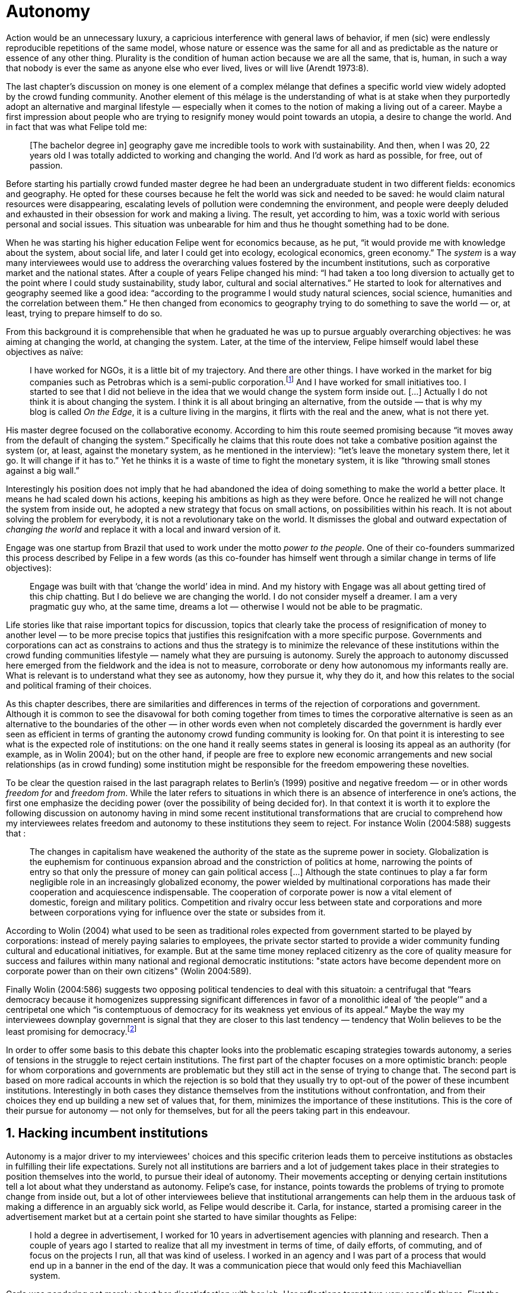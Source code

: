 = Autonomy
:numbered:
:sectanchors:
:icons: font
:stylesheet: ../contrib/print.css

[.lead]
Action would be an unnecessary luxury, a capricious interference with general laws of behavior, if men (sic) were endlessly reproducible repetitions of the same model, whose nature or essence was the same for all and as predictable as the nature or essence of any other thing. Plurality is the condition of human action because we are all the same, that is, human, in such a way that nobody is ever the same as anyone else who ever lived, lives or will live (Arendt 1973:8).

The last chapter's discussion on money is one element of a complex mélange that defines a specific world view widely adopted by the crowd funding community. Another element of this mélage is the understanding of what is at stake when they purportedly adopt an alternative and marginal lifestyle — especially when it comes to the notion of making a living out of a career. Maybe a first impression about people who are trying to resignify money would point towards an utopia, a desire to change the world. And in fact that was what Felipe told me:

[quote]
[The bachelor degree in] geography gave me incredible tools to work with sustainability. And then, when I was 20, 22 years old I was totally addicted to working and changing the world. And I'd work as hard as possible, for free, out of passion.

Before starting his partially crowd funded master degree he had been an undergraduate student in two different fields: economics and geography. He opted for these courses because he felt the world was sick and needed to be saved: he would claim natural resources were disappearing, escalating levels of pollution were condemning the environment, and people were deeply deluded and exhausted in their obsession for work and making a living. The result, yet according to him, was a toxic world with serious personal and social issues. This situation was unbearable for him and thus he thought something had to be done.

When he was starting his higher education Felipe went for economics because, as he put, “it would provide me with knowledge about the system, about social life, and later I could get into ecology, ecological economics, green economy.” The _system_ is a way many interviewees would use to address the overarching values fostered by the incumbent institutions,  such as corporative market and the national states. After a couple of years Felipe changed his mind: “I had taken a too long diversion to actually get to the point where I could study sustainability, study labor, cultural and social alternatives.” He started to look for alternatives and geography seemed like a good idea: “according to the programme I would study natural sciences, social science, humanities and the correlation between them.” He then changed from economics to geography trying to do something to save the world — or, at least, trying to prepare himself to do so.

From this background it is comprehensible that when he graduated he was up to pursue arguably overarching objectives: he was aiming at changing the world, at changing the system. Later, at the time of the interview, Felipe himself would label these objectives as naïve:

[quote]
I have worked for NGOs, it is a little bit of my trajectory. And there are other things. I have worked in the market for big companies such as Petrobras which is a semi-public corporation.footnote:[Petrobras is actually a major Brazilian company. It has been listed in Forbes 500 for 22 years, figuring in the 58th position in the 2016 ranking.] And I have worked for small initiatives too. I started to see that I did not believe in the idea that we would change the system form inside out. […] Actually I do not think it is about changing the system. I think it is all about bringing an alternative, from the outside — that is why my blog is called _On the Edge_, it is a culture living in the margins, it flirts with the real and the anew, what is not there yet.

His master degree focused on the collaborative economy. According to him this route seemed promising because “it moves away from the default of changing the system.” Specifically he claims that this route does not take a combative position against the system (or, at least, against the monetary system, as he mentioned in the interview): “let's leave the monetary system there, let it go. It will change if it has to.” Yet he thinks it is a waste of time to fight the monetary system, it is like “throwing small stones against a big wall.”

Interestingly his position does not imply that he had abandoned the idea of doing something to make the world a better place. It means he had scaled down his actions, keeping his ambitions as high as they were before. Once he realized he will not change the system from inside out, he adopted a new strategy that focus on small actions, on possibilities within his reach. It is not about solving the problem for everybody, it is not a revolutionary take on the world. It dismisses the global and outward expectation of _changing the world_ and replace it with a local and inward version of it.

Engage was one startup from Brazil that used to work under the motto _power to the people_. One of their co-founders summarized this process described by Felipe in a few words (as this co-founder has himself went through a similar change in terms of life objectives):

[quote]
Engage was built with that ‘change the world’ idea in mind. And my history with Engage was all about getting tired of this chip chatting. But I do believe we are changing the world. I do not consider myself a dreamer. I am a very pragmatic guy who, at the same time, dreams a lot — otherwise I would not be able to be pragmatic.

Life stories like that raise important topics for discussion, topics that clearly take the process of resignification of money to another level — to be more precise topics that justifies this resignifcation with a more specific purpose. Governments and corporations can act as constrains to actions and thus the strategy is to minimize the relevance of these institutions within the crowd funding communities lifestyle — namely what they are pursuing is autonomy. Surely the approach to autonomy discussed here emerged from the fieldwork and the idea is not to measure, corroborate or deny how autonomous my informants really are. What is relevant is to understand what they see as autonomy, how they pursue it, why they do it, and how this relates to the social and political framing of their choices. 

As this chapter describes, there are similarities and differences in terms of the rejection of corporations and government. Although it is common to see the disavowal for both coming together from times to times the corporative alternative is seen as an alternative to the boundaries of the other — in other words even when not completely discarded the government is hardly ever seen as efficient in terms of granting the autonomy crowd funding community is looking for. On that point it is interesting to see what is the expected role of institutions: on the one hand it really seems states in general is loosing its appeal as an authority (for example, as in Wolin 2004); but on the other hand, if people are free to explore new economic arrangements and new social relationships (as in crowd funding) some institution might be responsible for the freedom empowering these novelties.

To be clear the question raised in the last paragraph relates to Berlin's (1999) positive and negative freedom — or in other words _freedom for_ and _freedom from_. While the later refers to situations in which there is an absence of interference in one's actions, the first one emphasize the deciding power (over the possibility of being decided for). In that context it is worth it to explore the following discussion on autonomy having in mind some recent institutional transformations that are crucial to comprehend how my interviewees relates freedom and autonomy to these institutions they seem to reject. For instance Wolin (2004:588) suggests that :

[quote]
The changes in capitalism have weakened the authority of the state as the supreme power in society. Globalization is the euphemism for continuous expansion abroad and the constriction of politics at home, narrowing the points of entry so that only the pressure of money can gain political access […] Although the state continues to play a far form negligible role in an increasingly globalized economy, the power wielded by multinational corporations has made their cooperation and acquiescence indispensable. The cooperation of corporate power is now a vital element of domestic, foreign and military politics. Competition and rivalry occur less between state and corporations and more between corporations vying for influence over the state or subsides from it.

According to Wolin (2004) what used to be seen as traditional roles expected from government started to be played by corporations: instead of merely paying salaries to employees, the private sector started to provide a wider community funding cultural and educational initiatives, for example. But at the same time money replaced citizenry as the core of quality measure for success and failures within many national and regional democratic institutions: "state actors have become dependent more on corporate power than on their own citizens" (Wolin 2004:589).

Finally Wolin (2004:586) suggests two opposing political tendencies to deal with this situatoin: a centrifugal that “fears democracy because it homogenizes suppressing significant differences in favor of a monolithic ideal of ‘the people’” and a centripetal one which “is contemptuous of democracy for its weakness yet envious of its appeal.” Maybe the way my interviewees downplay government is  signal that they are closer to this last tendency — tendency that Wolin believes to be the least promising for democracy.footnote:[“Whatever remains of democratic possibilities lies with the centrifugal forces. Yet their political prospects are the more problematical. For despite their critical attitudes towards the state – perhaps all – of the major centrifugal groups look to government for assistance and protection and to its courts for relief. This requires some accommodation to the political culture that surrounds the national government and many state governments, and that, increasingly, has become indistinguishable from corporate culture” (Wolin 2004:587).]

In order to offer some basis to this debate this chapter looks into the problematic escaping strategies towards autonomy, a series of tensions in the struggle to reject certain institutions. The first part of the chapter focuses on a more optimistic branch: people for whom corporations and governments are problematic but they still act in the sense of trying to change that. The second part is based on more radical accounts in which the rejection is so bold that they usually try to opt-out of the power of these incumbent institutions. Interestingly in both cases they distance themselves from the institutions without confrontation, and from their choices they end up building a new set of values that, for them, minimizes the importance of these institutions. This is the core of their pursue for autonomy — not only for themselves, but for all the peers taking part in this endeavour.

== Hacking incumbent institutions

Autonomy is a major driver to my interviewees' choices and this specific criterion leads them to perceive institutions as obstacles in fulfilling their life expectations. Surely not all institutions are barriers and a lot of judgement takes place in their strategies to position themselves into the world, to pursue their ideal of autonomy. Their movements accepting or denying certain institutions tell a lot about what they understand as autonomy. Felipe's case, for instance, points towards the problems of trying to promote change from inside out, but a lot of other interviewees believe that institutional arrangements can help them in the arduous task of making a difference in an arguably sick world, as Felipe would describe it. Carla, for instance, started a promising career in the advertisement market but at a certain point she started to have similar thoughts as Felipe:

[quote]
I hold a degree in advertisement, I worked for 10 years in advertisement agencies with planning and research. Then a couple of years ago I started to realize that all my investment in terms of time, of daily efforts, of commuting, and of focus on the projects I run, all that was kind of useless. I worked in an agency and I was part of a process that would end up in a banner in the end of the day. It was a communication piece that would only feed this Machiavellian system.

Carla was pondering not merely about her dissatisfaction with her job. Her reflections target two very specific things. First the purpose of the market she was contributing to and how she felt about it the use of the term Machiavellian characterizes this market as unscrupulous — and it is noteworthy that as Felipe she emphasizes the coercion of this mindset by calling it as a “system.” It is not a Marxist alienation when it come to individuals and labor, but a more intimate disapproval of how professional life is organizes. To be clear by quoting Marx I am not inferring that Carla would subscribe to Marxist theory as a whole — actually she might not subscribe to it at all. However the description she offers of her relation to her previous jobs relates to Marx's (2007:72) description of workers who have no chance but to subject themselves to their proletarian condition:

[quote]
His (_sic_) labour is therefore not voluntary, but coerced; it is _forced labor_. It is therefore not the satisfaction of a need; it is merely a _means_ to satisfy needs external to it. Its alien character emerges clearly in the fact that as soon as no physical or other compulsion exists, labor is shunned like the plague. External labor, labor in which man alienates himself (_sic_), is a labor of self-sacrifice, of mortification” (emphasis in the original).

Second this feeling regarding certain jobs was not merely a political disapproval of the purpose of the companies she was working for. This disapproval was a very personal urge to stop investing her most valuable and intimal assets in something she did not believe in: her efforts, her time, her energy and focus. As she told me: “I felt there was something missing, I could be contributing in other ways to project development, to innovation… to innovate with positive impact.” In opposition to Marxist proletarian she felt she had other options: as Felipe she needed to go to the margins. Her strategy was to specialize in design for social impact (she now holds a master degree in such field) and to try to engage with projects more focused on the city, on urban spaces close to her. Now she works in the strategic innovation market having experience at consultancies focused on positive impact on society. Other interviewees also opted for working for this kind of companies: usually they are small to middle size offices, they hold multinationals such as Coca-Cola, Nestlé and Petrobras in their portfolio, but at the same time they value and develop projects for NGOs, civic activism and for the public sector. From times to times this small companies also have their own projects, that might become spin offs — that was the case of Catarse, for example.

Brittany is an American woman and in the interview she mentioned the choices she felt were available for her after graduating:

[quote]
It's interesting to be able to create projects instead of just typing on a keyboard, and those were the kind of job opportunities I had: doing more office work for any organizations that were not particularly exciting as well. At that time too it was so competitive that I think I would have ended up having to be more focused on something with a better paycheck and not necessarily a job that is fun.

In other words she felt that all the traditional job opportunities were uninteresting, bureaucratic and limiting her creative and her hands on impulse. She is very concerned about the natural resources, climate change and the environment in general. But at the same time she did not wanted to work neither for the government nor for NGOs: “I don't have anything against the government, but I'm just more personally interested in private industry.” Therefore she joined a private park, a nature reserve in a position in which she could start and manage projects instead of doing office and paper work. Her choice for a private environment was on purpose:

[quote]
I consider myself an eco-capitalist. I've never really imagined myself working for the government or NGOs. I am more interested in doing change through the private industry. Private industry is not restrained by borders as long as you have the right market incentives.

She believes that there is a higher chance of promoting substantial changes in the world from a private institution, with no borders — but she reinforces that the right incentives should be set by the public sector. Still she believes that federal government might be too big to understand her reality and to do the right moves:

[quote]
There is so many stupidity sometimes, because you have to deal with someone who will deliberate on an environmental project and they are 300 kilometers away, and they have no idea about what your reality is actually like. I do not think this is the most effective to do environmental policy. That is why it is nice to work on a private reserve because we have a relationship with the [local] public government, we are bordering a state park. I have a bit more liberty. We work a lot with the people from here. We do not have to deal with people who have never been in the area and do not know anything about it.

In different degrees what Carla and Brittany are claiming is that they want to be able to choose what kind of projects and action they enable in their everyday life — they want to be in control of the anew emerged from their actions. Also this claim is sustained by a world view that considers governments and corporations too big to feel what individuals really face in their daily routines. If Brittany example is more clear (she even mentioned the _think global, act local_ motto during the interview), Carla's one might need further discussion: in spite of the multinational clients all the projects and deeds she mention in the interview are related to the urban space and civic projects she has been involved with. The consultancy she works for might not be exclusively focused on this kind of projects but she considers that since there is room for them, it makes the job more attractive than the other ones she had had in the past.

These two women are somehow recurring to the private sphere because they believe society needs change — literally Carla would say what is needed is some positive impact in the world, while Brittany would say the world is compromised due to climate change and other eminent environmental situations. Underneath these arguments lies the responsibility the state bear in such scenario. For Brittany, part of the problem is the distance between the governments in charge and the reality of the governed people. Carla has not been explicit in supporting this view but her actions seems to corroborate it. During the interview she was listing some probable causes for the lack of social impact in many projects. At this point she ended up saying that “it cannot be a single NGO, it is not Greenpeace that is going to sort that out, it is not the UN alone that is going to do it. It really has to be something massive” — this quote might be intriguing since Greenpeace and UN are massive institutions after all. To avoid any doubt, she expanded on it:

[quote]
I think it [the solution] should be decentralized. That is part of Box's Brazilian Dream Project, the idea of microrevolutions, but the thing is that companies should also be decentralized. Thus when I say “something big” it is something that belongs to the people, that is part of everyone's concerns. Therefore not only people, but companies need to have an active role for a better society.footnote:[Box 1824, mentioned by Carla as “Box” is Brazilian consultancy that built a great reputation publishing researches on Brazilian culture — most of them on Creative Commons licenses, free to read and watch on the internet. Those reports usually are shaped in short videos that easily become viral on the internet. As a disclaimer I must add that Carla has freelanced for this consultancy.]

If this quote sounds too abstract or utopian, Carla offered as an example the case of public bikes in São Paulo. In a similar scheme to Barclay's bikes in London, the scheme was structured through a public-private partnership, coincidentally backed by a nationwide bank too, the Brazilian bank Itaú:

[quote]
[Take the case of] Itaú's bikes: there are various issues that could be risen, a lot of questioning on whether it was more about marketing than about a proper solution [for public transportation]. But this was a social innovation to the city because it was considered within a mobility and civic movement […] People who were not using bicycles before are trying it now. Despite the [commercial] interests (because I do not believe they [Itaú] are just being nice, they are a bank) it is a social innovation.

Hence from Carla's point of view there is an important factor that is being close to people, to civic activism. Or in other words, being local — something that overarching federal governments and multinational corporations fail to achieve, as many of my informants would put it. They would argue that at the end of the day these massive institutions would become the _system_, a black box in which money and power as the only possible rule — picturing the context in consonance with Wolin (2004), for example. In sum the problem does not relies on the private or public realm _per se_, but in the distance between individual and institution.

To add another example, Noah is a graduate student in political theory also from the USA. Throughout his life he has been involved with civic activism and he has also contributed to some crowd funding campaigns. He told me about one of the projects he has been involved, one in which his group was very close to the city council:

[quote]
The objective of the organization I volunteered at was at the city level and we ended up getting a majority progressive city counsel. […] The city runs the airport and they decided that they were going to renegotiate the contracts for the food in the airport. They did not want to have corporate restaurants. They wanted to reach out to all very famous local businesses, restaurants and say “would you like a branch in the airport?” […] That was sort of one policy they want but the point I am trying to make is that I am always focused on building power at the local level, in the face of structures that are configuring the social relations at a larger scale. International trade treaties and national immigration policy [for example], these are all things that are sort of structural, but we were coming up with local ways to resist. Sort of asserting local power in the face of this larger structure.

The critique built by these people who at a certain point have recurred to crowd funding is not targeting explicitly the public or the private sphere, as Noah's example clarifies. They are at the same time targeting a specific world view that puts individuals as dependent of paternalist, of embracing government and corporations. In their nightmares they probably would be complaining that there are no jobs out there and that the government is not properly regulating corporations — specially when it comes to labor and the environment. But that is not what they are doing. Actually they have no intention of working for these corporations and many of them have no interest in voting for example. Most of my Brazilian interviewees — where voting is compulsory —  have declined to vote for years.

Stephen is a experienced British entrepreneur who mentor many social entrepreneurs. He points out that due to the economic crisis there are no jobs being created, therefore “being self employed for a increasingly greater proportion of the population is the only option.” In this scenario he sees crowd funding as a promising alternative since in many cases not even banks would fund certain entrepreneurs such as people in debt, people with no guarantees. But in opposition to most business men who praise the success of new companies such as Uber or Airbnb he is quite critical about them. Another example he mentioned in the interview was a British short term car rental:

[quote]
It started as Street Car which was a UK company, which is cool. Nice service, nice cars. It was bought by Zipcar which is an American company. The service went down a bit, the cars went a bit crappier. And it is now owned by Avis […] It is very hard because clearly it is having an impact. It does take a lot of cars off to the road. But on the other hand it is now part of a big corporation.  And it is working for shareholders rather than to the communities. And I think a lot of this stuff, for me it would be much more interesting if somehow you could keep it at a local level, a community level.  But you cannot do that […] The biggest obstacle is how you rethink money or if can you rethink money – and if you cannot then actually everything is all a bit meaningless because it all comes down to cash in the end.

Therefore if the critique does not target the public or the private in specific, it suggests that both spheres nowadays are driven by money. Corporations and government, my interviewees would claim, are distant from people's needs and reality because they are organized in a way that focus on making money and also on distributing money through a lifestyle framed by the _system_ — that is to say a lifestyle based in an overarching policy that values jobs, wages and benefits. The problem is that the crowd funding communities are resignifying money, and consequentially they are not settling down for a comfortable job that offers them some financial stability. Their personal views on the world, on this system seems more important than the values being delivered and nurtured in most national states policies and in most corporate environments.

The question these stories raise is rooted in the size of the organizations but the core issue are _quasi_ inevitable consequences projected by my interviewees: for them bigger institutions put the decision making progress away from their everyday lives. Therefore their strategy involves working in small scale institutions that enable three valuable things: conciliating personal values within their everyday life activities, being able to promote some actions with some impact, and avoiding bureaucratic and impersonal decision processes. The motto _think global, act local_ seems to have a perfect fit with this ambitions: the thinking part allow them to channel their dreams and aspiration to action; the acting part is taken locally, that is to say, is more feasible and easy to put forward than more ambitious projects that would require layers of deliberation. In other words instead of a global _Workers of the world, unite!_ chant they are reaching out their close network and starting small, with baby steps. Deliberation in general would be compromised if not handled at the personal level: when people's opinion are framed into instrumentalized and racionalized institutional processes the only rule that matter is cash — and that is the kind of value that is not appealing to this specific community.

Hence action is of utmost importance for them. Their idea of autonomy is to be able to act, to put ideas forward, to experiment and learn from it. This hands on mode is believed to be the best shortcut for positive impact, for promoting and enabling change here and now. The impact and change expected are not to be felt immediately worldwide: their expectation is also focused on a micro sphere, their own lives and feelings.  Carla herself is very clear on that point: she is not sure if Itaú's bike scheme is the best for São Paulo, also she would not oppose a totally public nor a totally private initiative to compare them all later — the important is to go to action and to get feedback at the local level:

[quote]
It is very difficult to get it right the first time, thus we have to test, to hack, to experiment. I praise the initiatives with that mindset. And actually that is why I really like crowd funding. Crowd funding is a way to engage, to motivate, to show possible futures — that is what really matters.

All the quotes so far are somehow critical about corporations and governments: Carla had to cherry-pick consultancies to work for (and maybe with which clients to work with) because there is a discomfort with the kind of project most corporations invest on. Brittany also cherry-picked, but she was harsher on the government side — characterized as inefficient (distant from the real everyday life of people) and limited (by national borders). Noah seems to disavowal with big players from the food industry and tries to minimize the impact these corporations have in his region by acting close to the government, to the city council. Stephen believes that the economic policies put forward by governments (policies in tune with the interest multinational corporations) failed to provide jobs and stability to citizens;  for him even banks (a kind of corporation regulated to certain degree by governments) are failing in helping people to bootstrap their ideas. In spite of that these people are not so distant neither from governments nor from corporations: they try to hack them, to make these institutions work in a way that is more coherent with their aspirations. The next section discusses strategies that can be seen as attempts of a greater step: for some people hacking these incumbent institutions is not enough and the idea is to bypass them.

== From avoidance to autonomy

As the previous section described there is a clear and intentional will to find alternative ways of making a living within the crowd funding community, a way that would circumvent the corporative and public sectors. Even if this holds true to all of my interviewees there is a group within them that take this disavowal for these institutions further. At this point it worth it to go back to Stephen's consideration of the job market. In fact his argument follows some general trends: for example self-employment rates have been rising slightly in the UK since 2002 while unemployment rates increased by 50% in the same period (OECD 2013).footnote:[According to the OECD Factbook (2013) between 2002 and 2010 self-employment raised from 12.7% to 13.8% and the long-term unemployment rate raised from 21.7% to 33.4%. Stephen's interview was in 2014.] However the feeling that there are no jobs out there is not the only reason underneath the disavowal for these institutions. There are also clues suggesting that for them framing their professional activity in the form of a formal organization — whether it is a corporation or NGO — is not the best way to actually do what they are willing to do. Pedro told me about a time when he was one of the founders of a kind of hacker space in Brazil: 

[quote]
We were drafting a statute, a charter and then we realized that it would be impossible to start an organization because we could not agree on a common text. We had principles, we were heading to the same direction, we liked each other and we used to get together. But it would not work to frame an organization with a charter, a social statute saying what we would be doing. Some would like to do journalism, some were willing to do photography…  whatever, we do not need a statute, right? Instead of an organization, a NGO we ended up with a space where everybody could work on their own stuff together.

Contrasting with Stephen, Pedro do not actually expect that any institution will provide him the best framework for his and his friends' professional affairs. In his opinion formalizing an organization would mean an onus without a bonus: they do not want to be limited by any regulation about what kind of professional activities they are supposed to run,footnote:[In Brazil there are regulations based on UN's International Standard Industrial Classification, very similar to regulations in many other countries, as my interviewees reported. For them this means that when setting up an organization one must restrict the kind of projects one is going to execute. As some aforementioned examples many of my interviewees have a very heterodox professional path, and they would like to act as technology consultants and in parallel they would be teaching tango, composing and playing music.] they do not want to pay taxes for opening an organization because they do not feel there is anything in return except boundaries. In sum they feel better acting by their own.

From Stephen and Pedro it is possible to grasp the skeptical tone of the disavowal for corporations, NGOs and the public sector: while many of the quotes from the previous section illustrated life choices in terms of better or worst organizations to work with, there are cases in which the disbelief is so bold that actually pulls people to a kind of libertarian attitude. While Carla and Brittany are satisfied in the kind of project and institutional arrangement surrounding their professional activities, other interviewees expressed a harsher opinion regarding the incumbent institutions discussed here. For Stephen in an almost non-existent job market one probably would have little chance to be able to choose a job that has a good fit with one's life purposes. At the same time Pedro probably would see Brittany's choices as limiting because a lot of money, time and efforts are wasted in taxes and bureaucracy to keep the company running — a lot of assets that would be best invested directly on environmental issues, for example. Specially when it comes to the private market, Pedro highlighted:

[quote]
The problem is that companies will always meddle, you cannot do things your way. Thus if you want a project to be independent, there is no way [to work with corporations behind you]. Take the classic journalism example, the chitchat that just adding the logo to something would not interfere with the content. That's tough to believe in.

In such a scenario crowd funding thrives as an alternative, a way to bootstrap projects without ties to any corporative or governmental funding. Actually this is what Miguel, a co-founder of one of the biggest Brazilian crowd funding platforms, told me:

[quote]
Indeed we have opened an alternative model of funding in Brazil, an alternative to public funding, private funding, bank loans… And then we started to see projects flourishing, things happening. It opened a whole new world for people. […] And in fact this was something that did not existed before: back then there was no way to fund a project, a small project, here in Brazil.

This last part of this chapter explores how this avoidance of institutions is forged from a very similar idea of autonomy as discussed earlier. Autonomy might be clearer in Pedro's arguably idealistic quotes, but even from Stephen's more pragmatic standpoint autonomy is present: one would not depend on corporations offering jobs to make a living. And more importantly: for some of them a kind of real autonomy is impossible within the current incumbent institutions — that is literally Pedro's position, for example.

Maria is a Romanian woman who partially funded her master degree through crowd funding. Amanda is a Brazilian entrepreneur who runs some open journalism workshops, mainly in poor neighborhoods around metropolitan areas. At a certain point both of them faced the possibility of partnering with some of these institutions the crowd funding community seems to disavowal. Maria was approved in a kind of dream school for her, but she could not afford the tuition fees. Amanda was running a very successful communication project in one of the poorest areas of São Paulo, but she was not satisfied with the mindset of the NGO behind her. Both dismissed the most standard choices presented to them: Maria have not considered a bank loan, and Amanda pushed to leave the NGO, what meant the end of the project. Respectively, that is how they told me these stories:

[quote]
I did not want to kind of play the rules of the system just to get to a very alternative education institution. This is ridiculous. And even if I could get a loan from the bank would I really want a loan from the bank to go and study alternative education, like new economy? This is ridiculous (Maria).

[quote]
We realized that it would not work with the NGO because the NGO refused to pay the boys (_sic_). We were like “we have to start something that can afford to pay the boys, so they can be autonomous” — we ought to do that because that is what we believe in. We believe that it worth it to engage the boys if it is cool for them and if it pays them back. Otherwise they will look for a job from which they can make a living of and they would not realize that this [communication] is what they really would like to do (Amanda).

Those quotes might raise an interesting tension: one might see Maria's option as a subtle way to refuse money and its possible benefits while on the other hand Amanda's opinion would be the opposite, an explicit movement in the sense of vouching money a protagonist role. It worth it to highlight that both woman are actually pointing in the same direction when in comes to repealing the current mindset behind incumbent institutions. Maria does not want to get involved with banks (arguably corporations with strong ties to governmental affairs such as federal reserve and interest policies). Amanda does not believe that more traditional social projects are worth it: charity, government benefits and non-profit organizations are not actually causing impact because they do not foster autonomy. 

This apparent paradoxical approach to money although can be analyzed throughly in order to clarify that even if they seem to be pointing in different directions they share some common grounds: first of all, as discussed in the previous chapter, money is mostly a social relationship marker, not merely a amoral token for exchange and accumulation of value; second at the core of their decision is an emphasis on how one can enjoy autonomy and root their own relationship with the world in an autonomous way. Let's get back to Maria's case as her story might not be so straightforward as Amanda's. Maria told me that after her bachelor degree she was working as a volunteer in some projects:

[quote]
I was a bit disillusioned seeing that when you are offering your services in terms of volunteering it is a fine line between being exploited and being helpful. I felt I was being exploited because I was not getting the learning […] but I had very good exchanges. I think it just brings the idea of skills and exchange and how we measure that. Its very subjective from person to person to think about what each one thinks is fair to invest and give back in this exchange — and here money is not involved. For me it was an interesting question that was posed there.

From thoughts like that it is clear that Maria was already calling into question how problematic exchanges are. In her case how uncomfortable she felt trading her skills for money or for anything else. However the problem, as she told me, was not put on the exchange _per se_ but in the context. For instance, as a photographer and journalist crowd funding her tuition fees her first thought was to offer a big book with photos taken by herself and stories she would wrote about everyone who pledged for her campaign. That was too much work for a short deadline, so she took an even more personal route: “for example a photograph, or you would get one of my essays or my dissertation, a song, maybe a photography services if you were a big company” — that was what she went for in terms of perks for her crowd funding contributors. She was telling a story and sharing her experience with her supporters — and the exchange was a platform for that. In other words she felt she was moving away from a kind of pecuniary exchange that would be meaningless from her point of view, and at the same time she was embracing a more personal or social lens to comprehend and forge these exchanges: 

[quote]
I was trying to stay out of politics and economy, I just did not want to have anything to do with it in any way. It was kind of putting it all in a “bad guys box” and do not want to deal with it. I went through the other, alternative route, local villages and what is happening out there — that is not mainstream. I was very curious to see what is happening and what is the drive for these people to really go off the grid. Is this really possible? Because this sounded like utopia for me back then. So I just wanted to experience it myself and also I wanted to see if I could ever live or make my own alternative way of being.

At this point she was framing a series of very personal ways to comprehend life choices around her and clearly there is an stereotyped standard career path, a standard way to make a living that was not interesting for her. At the same time  this is the mainstream in her standpoint thus one would have to be willing to fight the temptation to go with the flow. In that sense her life choice was to start to trace her own path outside this trail. For her the possibility of making this diversion, the possibility of creating her own route is a gesture of autonomy. Thus when facing the tuition fees invoice Maria opted for the arguably riskier path: not asking for a loan in a bank but for friends, and friends of friends and so on. Not messing up with the “bad guys” was not only a possibility but — most importantly — the option she actually choose because this way granted enough autonomy for her.

Looking back to Amanda's story — specifically when she expanded the idea of autonomy to her “boys,” to the teenagers that participated in the social and entrepreneurial activities she hosted — the context was a completely different one. Two main points must be highlighted here: they were poor in a very unequal country and they were young. According to Amanda they were already dealing with a lot of social and peer pressure: maybe they were considering dropping out of school to try to find a (probably unskilled) job and contribute to the family budget; maybe some of their friends were getting well of working for drug dealers or gathering in gangs, what would make these real possibilities for her teenagers in the short term; maybe they do not even considered journalism was for them at the first place.footnote:[As in Bourdieu's (1990) classical argument on reproduction: the weight of classes and personal trajectories is not only a matter of privileges and constrains, it is also a way of forging what one considers conceivable for the future. In Amanda's interview the context in which the teenagers are considered is made clear in lines such as: “In general the boys are not going to school, most of them are high school dropouts. And when we asked ‘where are them?’ we realized they were on the internet. And then we asked again ‘and where do they learn things?’ just in time to realize it was with tutorials on  YouTube about mathematics, about makeup, whatever. Then we spent about 6 months working on the language and the blah blah blah to launch educational videos. […\] We had no money to do it, thus we ended up in Catarse, we need to open the videos for everyone, free access to everybody: these educational videos had to be free because we were thinking about high school teens, they have no money.”] In other words Amanda felt money was important for them to be autonomous and escape the kind of mainstream within their social context. Arguably if the project could support them with some money they would be more confident in considering communication as a career option — and with this confidence they are better empowered, they have a higher degree of autonomy. Once more money is understood in a very peculiar social context, playing a very important role in negotiating with power structures (e.g. peer pressure, repression, etc.).  Finally Amanda also belives that their autonomy has to do with her own autonomy: “their autonomy sets me free to be the mother of my daughter, otherwise I would end up full of other children to take care of — I only can look after myself if they are autonomous.”

This is a very common characteristic among my interviewees: their own purpose in life. Amanda loves her job, the projects she runs. But she loves being a mother and she sees those projects as a way to make it possible for her to be a good mother. It is not about a world wide revolt against corporations, NGOs and governments, but the opposite: a set of choices based on micro inwards revolutions. A set at choices that at the end of the day offers them the feeling they are more capable of being autonomous than they would be in a full time job in an organization, for example. A set of choices that also empower them to get involved in different projects making a living of the multitude of them, not of a single one. A set of choices that connects these projects with their utmost personal ambitions in life.

Another of my interviewees has co-founded a recurring crowd funding platform in Brazil in which (by the date of the interview) he has five different projects. He was the person who coded the platform from the scratch, but most of the projects are related to his career as musician and as a tango dancer and teacher. However there is another project he hosts there: as the platform charges no fees at all it is supported by a crowd funding campaign within the platform itself. It is interesting to take into account the importance he puts on these options:

[quote]
I got tired of this chip chatting about changing the world. So why is this platform so cherished for me? […] Because I dream of a world in which we do not put price on things, a world in which we do not create services just for the sake of creating it, just to put up with the financial situation. So all that has to do with a will that other people could do what I am doing. To change their life as I am changing mine, in baby steps. 

For him this idea has matured with time. A couple of years ago he was a partner in a more traditional tech startup. He told me the history behind one of the most successful products they developed there, a mailing platform: “the idea was making a lot of money so we would have money to do cool stuff — that was what we had in mind.” They actually achieved it somehow: the company became successful in the market. However as the company grew bigger, more demanding clients and projects ended up consuming all his time — and little was left for the cool stuff, for music and tango, for social impact projects, for working in projects that would change their lives and help other people change theirs too.

As mentioned earlier making money is not the exact issue they are addressing. The real problem is finding ways to support — financially support included — their dream projects. The interesting part is that in spite of this kind of idealistic world view they are very pragmatic — many interviewees used different words such as “I work with the hands on imperative in mind, I cannot waste my time in endless discussions, this is for those who have time to waste,” as Pedro once told me, or “I am not a good bullshitter, I kind of like doing stuff, ”  as Stephen describes himself. Sometimes the common sense might say people work for money, but in their case they seem to make money in order to work — in order to be autonomous and  work with things they really believe in.

In that scenario crowd funding is a proxy for autonomy for many of them: they do not depend on corporations, job market or government to bootstrap and run their projects; therefore they feel completely empowered to choose what to work with and who to work with. In the process they also reinforce their distance from incumbent institutions feeling that the proximity to their peers is also an interesting asset — being close to, and exchanging with partners in the projects, people with whom the exchange skills, supporter of their crowd funding campaigns etc. is a way to make the money (and other kind of valuable resources) available. And this movement, by empowering them and by doing it without the incumbent institutions,  makes the rejection of government and corporations even bolder. For example that's what Miguel takes into account:

[quote]
[In traditional funding] the intermediaries in the process keep a significant percentage. If its a publisher the author gets 10% and they get 90%. So one gets that crowd funding is a possibility to be directly connected to one's fan base — and in the end of the day the publisher would end up selling to exactly the same people, to the fans of that author. […] That is true also when it comes to laws that foster cultural investments from the private sphere: the gatekeepers are corporations […] and they gain a lot of decision power, they support mainly celebrities' projects, people that already have a great amount of social capital.

Crowd funding then is a way to create and reinforce networks of people with something in common, and within these networks, among people with similar objectives in life and similar world views, my interviewees feel more empowered, more autonomous. Growing big usually is seen as a risk to autonomy — usually it is perceived a way of loosing track of profits (as Miguel just said) and of decision making:

[quote]
It has to be if not super local, at least national because of the legals around financial things. I think there is no doubt that crowd funding platforms have to be local. It's all about reach and that is why Kickstarter is the gorilla in the field: because they have got the reach. Indigogo does quite a good job too. Crowd Cube have built up some [in the UK] and I think that is good but I think this is the real challenge.

Finally the matter of scale of their operations is yet another argument to distance themselves from governments and corporations. For some of the people I interviewed it does not matter what are the motivations and purposes behind governors and CEOs: keeping close to people you depend on is a way to assure autonomy — and usually they see that these organizations loose it when they scale up. 

'''

Throughout this chapter dissonant points of view were put together to describe how the crowd funding community forges their own version of autonomy. For Pedro autonomy “is what really matters, that is it: autonomy, a more autonomous and critical individual” — and indeed this is very representative of my data collection. In a more descriptive approach they have their own version of autonomy that is not a standard career path with a good salary, benefits and social security. Their version emphasizes the freedom to choose where to invest their times and skills — and recurring to Berlin's typology of freedom this _freedom to_ choose have a strong tie with the _freedom from_ interference in these choices. Actually their version of autonomy is kind of sloppy when it comes to the _freedom from_. They usually emphasizes how their own choices (in a microsociological sphere) guarantee the avoidance of external interference, but sometimes they are negligent with the social context (in a macrosociological sphere) that might be even more relevant for such freedom: as discussed in the precious chapter they enjoy a series of privileges from their family and educational backgrounds, as well as from their own skills — this seems to makes it easier from them to focus on the freedom to and be more negligent with the freedom from idea.

From a more analytical approach it is clear that this approach to autonomy puts crowd funding away from a pure technological arrangement and reinforce the political side of it. When Pedro reinforced that autonomy is what matter he complemented his idea describing how this was politically engaging people — according to his own words, politics is not only about political candidates, parties, elections and government: “it is about a wider comprehension about what you do as political. It is a political instrument, it is the politicization of the individual.” According to him this was a way to hack society in the sense of making current institutions working for you and not the other way around. A more formal way to put that is saying that this is a political statement against the amount of power held by incumbent institutions and — more importantly — against the valuation processes fostered by these institutions. The critique covers yet the institutional impact in the everyday life of most citizens: arguments that ultimately are related to the alienation of social relations in money (as discussed in the previous chapter), and the disavowal for the way private affairs are tangled up in the public sphere (for example as in Arendt 1998 and Wolin 2005 aforementioned). 

Further more crowd funding is not an unanimous route for autonomy and surely not a unanimous political expression. Pedro himself finds it quite time and energy consuming to run a successful crowd fund campaign (and he has ran a couple of them) and most of times this is the last resort for him. Also Stephen is quite critical about the buzz around crowd funding:
 
[quote]
Technology is nothing in crowd funding. It is all about marketing and reach. […] It is this kind of a Dragons' Den syndrome where everybody thinks they are an entrepreneur, everybody thinks they are an investor  — which is good, which is clearly what produces the volume, the critical mass. But have you ever tried to get any stats out of any crowd funding platforms?footnote:[Dragons' Den is a reality TV show in which participants try to pitch their ideas to a board of venture capitalists to get investments.]

The question raised here is basically a critique towards the accountability of crowd funding projects — as Stephen comes from the venture capital market he feels like sometimes project creators are mostly black boxes: not always one knows what is actually done with surplus money (when a campaign raises more money than it asked for), and he would argue it is basically a subjective and optional practice to share reports about how the money was in fact employed, or even reports about the impact and success of projects. For others these questions do not matter at all: this would be just a vestige of a corporative and market mindset in which pricing things is more important than vouching people and ideas.

In spite of this divergence the political tone of this idea of autonomy is valuable from a sociological point of view: in the light of the way everyday life choices are relevant to the triumph of autonomy — specially when it comes to an anti-growth attitude — it represent a microsociological version of the macrosociological political ecology stream. Wolin's (2004:604-5) appealing considerations about this topic are coherent to my interviewees world view:

[quote]
What the economic polity renders scarce for its citizens is the direct experience of politics itself and the responsibilities of power. And that is the “renewable resource” unique to the political ecology of localism: unlike the corporation and its accomplice … localism can generate and continuously renew direct political experience.  […] The aim is not to level in the name of equality or to cherish nostalgia, but, by gaining some measure of control over coordinations and decisions intimately affecting the everyday lives of ordinary citizens, to relieve serious and remediable distress and to extend inclusion beyond the enjoyment of equal civil rights.

Surely this idea of political engagement “beyond the enjoyment of equal civil rights” — or any kind of more abstract political right — is what is at stake when the crowd funding community describes itself as pragmatic, as a group of hands on people; also it is what is at stake when Pedro says that individuals ought to be more autonomous and broader the perception of what is it to be political; or what is at stake when Arendt (1973) criticizes representative democracies in the sense they reserved the possibility of acting politically for very specific moments each other year in the voting cabinet. Being able to engage in action, and not only in work or labor, is the way Arendt believed it was possible to be truly political, the way to reinforce human plurality (1998).

However it is compulsory to question if this kind of action afforded by the crowd funding community is indeed a new possibility in terms of political action. The following chapter on politics focus on that topic but by now it is worth it to explore how this action emerged from the idea of autonomy and how particular traces of this autonomy render interesting questions in terms of political theory. The strategy crowd funding traced to avoid incumbent institutions has the interesting side effect of grouping people together around common interests — and actually this social ties are protagonists in granting autonomy for people within this group. Interestingly this arrangement tends to eliminate debate, to eliminate conflict as people are grouped by common interest. It might be the case Mouffe (2005:3) label as highly antipolitical:

[quote]
Instead of trying to design the institution which, through supposedly “impartial” procedures, would reconcile all conflicting interests and values, the task for democratic theorist and politicians should be to envisage the creation of a vibrant “agonistic” public sphere of contestation where different hegemonic political projects can be confronted.

This trace of confrontation is absent in the orchestration of autonomy described here. _Grosso modo_ anything goes since a project creator can gather around his idea a bunch of people interested in the same principles. And again this is another red light for scholars of antipolitical trends in modern societies: politics “must be able to impose internal constrains on its members” according to  Schedler (1997:8). And he continues:

[quote]
Antipolitical individualism celebrates unrestricted subjectivity, anti political tribalism unrestricted collectivity (or on a sub communal level). Both versions of anti-authoritarian revolt follow the same anarchical impulse: anything goes (Schedler 1997:9).

Therefore in spite of all the political significance of the attitudes and life styles embraced by crowd funding communities there are unresolved issues when it comes to advancing the comprehension of these behaviors as political. On an ideological level they are clearly confronting the power of incumbent institutions, the power of the system as they say. And that is already meaningful enough to characterize the group as a bearer of substantial political voice. In addition they do not act merely as a opposition that offers no alternative way out of the mainstream: in fact they are very resourceful in hacking the _status quo_ and in paving the way to new social arrangements — that is precisely what they are doing when they resignify money and promote their take on autonomy. However their disavowal for political institutions might be an hiatus in their attempt to enhance the possibilities of politics in contemporary societies:

[quote]
The term “antipolitics”, however, should not be misconstructed as a synonym for mere opposition to particular regimes or confused with electoral opposition that arises in the normal course of contemporary democratic or quasidemocratic practices, as Andreas Schedler points out […]footnote:[Jaffe (1997) is refering to Schedler (1997) in this quote.] Antipolitics is present when politics itself is regarded with cynicism but also seen as a contaminant of society, indeed the enemy of all other societal activity. When antipolitics flourishes, politics itself becomes the central target of opposition and is perceived in extremis as unnecessary, the potential destroyer of all that is praiseworthy in human affairs. Antipolitics in this sense inverts Hobbes's analysis: whereas he argue that politics is the precondition for civil and humane conduct, the antipolitical actor or theoretician maintains that politics is a threat to morality, enterprise and all authentically human values (Jaffe 1997:62).

The next chapter will go further in the way networks are not a merely side effect of their will for autonomy, but actually a structural requirement for their social existence. From that it renders unlikely that this networks assembled by similitude of ideas is actually a core political component in the analysis of crowd funding as a possibility of politics, inviting the discussion for the following chapter, a discussion that recapitulate this discussion about the antipolitical aspect of this community and frames it in a more analytical context of political theory — and not a mostly descriptive way as this brief chapter conclusion did.
